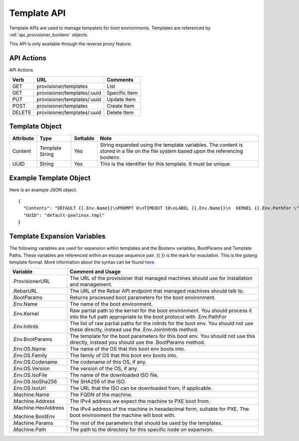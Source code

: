 .. index::
  pair: Template; API

.. _api_provisioner_template:

Template API
============

Template APIs are used to manage tempatels for boot environments.  Templates are referenced by
:ref:`api_provisioner_bootenv` objects.

This API is only available through the reverse proxy feature.

API Actions
-----------

API Actions

+----------+-------------------------------------------+-------------------------------------+
| Verb     | URL                                       | Comments                            |
+==========+===========================================+=====================================+
| GET      | provisioner/templates                     | List                                |
+----------+-------------------------------------------+-------------------------------------+
| GET      | provisioner/templates/:uuid               | Specific Item                       |
+----------+-------------------------------------------+-------------------------------------+
| PUT      | provisioner/templates/:uuid               | Update Item                         |
+----------+-------------------------------------------+-------------------------------------+
| POST     | provisioner/templates                     | Create Item                         |
+----------+-------------------------------------------+-------------------------------------+
| DELETE   | provisioner/templates/:uuid               | Delete Item                         |
+----------+-------------------------------------------+-------------------------------------+


Template Object
---------------

+--------------------+-----------------+------------+------------------------------------------------+
| Attribute          | Type            | Settable   | Note                                           |
+====================+=================+============+================================================+
| Content            | Template String | Yes        | String expanded using the template variables.  |
|                    |                 |            | The content is stored in a file on the file    |
|                    |                 |            | system based upon the referencing bootenv.     |
+--------------------+-----------------+------------+------------------------------------------------+
| UUID               | String          | Yes        | This is the identifier for this template.      |
|                    |                 |            | It must be unique.                             |
+--------------------+-----------------+------------+------------------------------------------------+

Example Template Object
-----------------------

Here is an example JSON object.

::

  {
    "Contents": "DEFAULT {{.Env.Name}}\nPROMPT 0\nTIMEOUT 10\nLABEL {{.Env.Name}}\n  KERNEL {{.Env.PathFor \"tftp\" .Env.Kernel}}\n  INITRD {{.Env.JoinInitrds \"tftp\"}}\n  APPEND {{.BootParams}}\n  IPAPPEND 2",
    "UUID": "default-pxelinux.tmpl"
  }


Template Expansion Variables
----------------------------

The following variables are used for expansion within templates and the Bootenv variables,
BootParams and Template Paths.  These variables are referenced within an escape sequence pair.
{{ }} is the mark for evaulation.  This is the golang template format.  More information about
the syntax can be found `here <https://golang.org/pkg/text/template/>`_.

+---------------------+------------------------------------------------------------------+
| Variable            | Comment and Usage                                                |
+=====================+==================================================================+
| .ProvisionerURL     | The URL of the provisioner that managed machines should use for  | 
|                     | installation and management.                                     |
+---------------------+------------------------------------------------------------------+
| .RebarURL           | The URL of the Rebar API endpoint that managed machines should   |
|                     | talk to.                                                         |
+---------------------+------------------------------------------------------------------+
| .BootParams         | Returns processed boot parameters for the boot environment.      |
+---------------------+------------------------------------------------------------------+
| .Env.Name           | The name of the boot environment.                                |
+---------------------+------------------------------------------------------------------+
| .Env.Kernel         | Raw partial path to the kernel for the boot environment. You     |
|                     | should process it into the full path appropriate to the boot     |
|                     | protocol with .Env.PathFor                                       |
+---------------------+------------------------------------------------------------------+
| .Env.Initrds        | The list of raw partial paths for the initrds for the boot env.  |
|                     | You should not use these directly, instead use the               |
|                     | .Env.JoinInitrds method.                                         |
+---------------------+------------------------------------------------------------------+
| .Env.BootParams     | The template for the boot parameters for this boot env. You      |
|                     | should not use this directly, instead you should use the         |
|                     | .BootParams method.                                              |
+---------------------+------------------------------------------------------------------+
| .Env.OS.Name        | The name of the OS that this boot env boots into.                |
+---------------------+------------------------------------------------------------------+
| .Env.OS.Family      | The family of OS that this boot env boots into.                  |
+---------------------+------------------------------------------------------------------+
| .Env.OS.Codename    | The codename of this OS, if any.                                 |
+---------------------+------------------------------------------------------------------+
| .Env.OS.Version     | The version of the OS, if any.                                   |
+---------------------+------------------------------------------------------------------+
| .Env.OS.IsoFile     | The name of the downloaded ISO file.                             |
+---------------------+------------------------------------------------------------------+
| .Env.OS.IsoSha256   | The SHA256 of the ISO.                                           |
+---------------------+------------------------------------------------------------------+
| .Env.OS.IsoUrl      | The URL that the ISO can be downloaded from, if applicable.      |
+---------------------+------------------------------------------------------------------+
| .Machine.Name       | The FQDN of the machine.                                         |
+---------------------+------------------------------------------------------------------+
| .Machine.Address    | The IPv4 address we expect the machine to PXE boot from.         |
+---------------------+------------------------------------------------------------------+
| .Machine.HexAddress | The IPv4 address of the machine in hexadecimal form, suitable    |
|                     | for PXE.                                                         |
| .Machine.BootEnv    | The boot environment the machine will boot with.                 |
+---------------------+------------------------------------------------------------------+
| .Machine.Params     | The rest of the parameters that should be used by the templates. |
+---------------------+------------------------------------------------------------------+
| .Machine.Path       | The path to the directory for this specific node on expansion.   | 
+---------------------+------------------------------------------------------------------+

